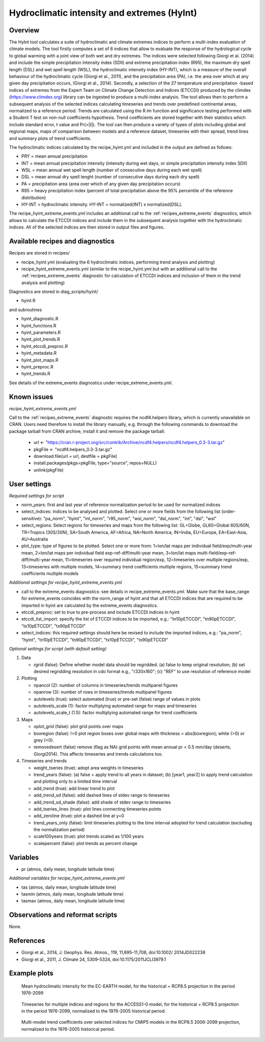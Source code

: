 .. _recipes_hyint:

Hydroclimatic intensity and extremes (HyInt)
============================================


Overview
--------
The HyInt tool calculates a suite of hydroclimatic and climate extremes indices to perform a multi-index evaluation of climate models. The tool firstly computes a set of 6 indices that allow to evaluate the response of the hydrological cycle to global warming with a joint view of both wet and dry extremes. The indices were selected following Giorgi et al. (2014) and include the simple precipitation intensity index (SDII) and extreme precipitation index (R95), the maximum dry spell length (DSL) and wet spell length (WSL), the hydroclimatic intensity index (HY-INT), which is a measure of the overall behaviour of the hydroclimatic cycle (Giorgi et al., 2011), and the precipitation area (PA), i.e. the area over which at any given day precipitation occurs, (Giorgi et al., 2014). Secondly, a selection of the 27 temperature and precipitation -based indices of extremes from the Expert Team on Climate Change Detection and Indices (ETCCDI) produced by the climdex (https://www.climdex.org) library can be ingested to produce a multi-index analysis. The tool allows then to perform a subsequent analysis of the selected indices calculating timeseries and trends over predefined continental areas, normalized to a reference period. Trends are calculated using the R `lm` function and significance testing performed with a Student T test on non-null coefficients hypothesis. Trend coefficients are stored together with their statistics which include standard error, t value and Pr(>|t|). The tool can then produce a variety of types of plots including global and regional maps, maps of comparison between models and a reference dataset, timeseries with their spread, trend lines and summary plots of trend coefficients.

The hydroclimatic indices calculated by the recipe_hyint.yml and included in the output are defined as follows:

* PRY = mean annual precipitation
* INT = mean annual precipitation intensity (intensity during wet days, or simple precipitation intensity index SDII)
* WSL = mean annual wet spell length (number of consecutive days during each wet spell)
* DSL = mean annual dry spell lenght (number of consecutive days during each dry spell)
* PA  = precipitation area (area over which of any given day precipitation occurs)
* R95 = heavy precipitation index (percent of total precipitation above the 95% percentile of the reference distribution)
* HY-INT = hydroclimatic intensity. HY-INT = normalized(INT) x normalized(DSL).

The recipe_hyint_extreme_events.yml includes an additional call to the :ref:`recipes_extreme_events` diagnostics, which allows to calculate the ETCCDI indices and include them in the subsequent analysis together with the hydroclimatic indices. All of the selected indices are then stored in output files and figures.


Available recipes and diagnostics
---------------------------------

Recipes are stored in recipes/

* recipe_hyint.yml (evaluating the 6 hydroclimatic indices, performing trend analysis and plotting)
* recipe_hyint_extreme_events.yml (similar to the recipe_hyint.yml but with an additional call to the :ref:`recipes_extreme_events` diagnostic for calculation of ETCCDI indices and inclusion of them in the trend analysis and plotting)

Diagnostics are stored in diag_scripts/hyint/

* hyint.R

and subroutines

* hyint_diagnostic.R
* hyint_functions.R
* hyint_parameters.R
* hyint_plot_trends.R
* hyint_etccdi_preproc.R
* hyint_metadata.R
* hyint_plot_maps.R
* hyint_preproc.R
* hyint_trends.R

See details of the extreme_events diagnostics under recipe_extreme_events.yml.

Known issues
------------

*recipe_hyint_extreme_events.yml*

Call to the :ref:`recipes_extreme_events` diagnostic requires the ncdf4.helpers library, which is currently unavailable on CRAN. Users need therefore to install the library manually, e.g. through the following commands to download the package tarball from CRAN archive, install it and remove the package tarball:

  * url <- "https://cran.r-project.org/src/contrib/Archive/ncdf4.helpers/ncdf4.helpers_0.3-3.tar.gz"
  * pkgFile <- "ncdf4.helpers_0.3-3.tar.gz"
  * download.file(url = url, destfile = pkgFile)
  * install.packages(pkgs=pkgFile, type="source", repos=NULL)
  * unlink(pkgFile)

User settings
-------------

*Required settings for script*

* norm_years: first and last year of reference normalization period to be used for normalized indices

* select_indices: indices to be analysed and plotted. Select one or more fields from the following list (order-sensitive): "pa_norm", "hyint",  "int_norm", "r95_norm", "wsl_norm", "dsl_norm", "int", "dsl", "wsl"

* select_regions: Select regions for timeseries and maps from the following list: GL=Globe, GL60=Global 60S/60N, TR=Tropics (30S/30N), SA=South America, AF=Africa, NA=North America, IN=India, EU=Europe, EA=East-Asia, AU=Australia

* plot_type: type of figures to be plotted. Select one or more from: 1=lon/lat maps per individual field/exp/multi-year mean, 2=lon/lat maps per individual field exp-ref-diff/multi-year mean, 3=lon/lat maps multi-field/exp-ref-diff/multi-year mean, 11=timeseries over required individual region/exp, 12=timeseries over multiple regions/exp, 13=timeseries with multiple models, 14=summary trend coefficients multiple regions, 15=summary trend coefficients multiple models


*Additional settings for recipe_hyint_extreme_events.yml*

* call to the extreme_events diagnostics: see details in recipe_extreme_events.yml. Make sure that the base_range for extreme_events coincides with the norm_range of hyint and that all ETCCDI indices that are required to be imported in hyint are calculated by the extreme_events diagnostics.

* etccdi_preproc: set to true to pre-process and include ETCCDI indices in hyint

* etccdi_list_import: specify the list of ETCCDI indices to be imported, e.g.: "tn10pETCCDI", "tn90pETCCDI", "tx10pETCCDI", "tx90pETCCDI"

* select_indices: this required settings should here be revised to include the imported indices, e.g.: "pa_norm", "hyint", "tn10pETCCDI", "tn90pETCCDI", "tx10pETCCDI", "tx90pETCCDI"


*Optional settings for script (with default setting)*

#. Data

   * rgrid (false): Define whether model data should be regridded. (a) false to keep original resolution; (b) set desired regridding resolution in cdo format e.g., "r320x160"; (c) "REF" to use resolution of reference model

#. Plotting

   * npancol (2): number of columns in timeseries/trends multipanel figures
   * npanrow (3): number of rows in timeseries/trends multipanel figures
   * autolevels (true): select automated (true) or pre-set (false) range of values in plots
   * autolevels_scale (1): factor multiplying automated range for maps and timeseries
   * autolevels_scale_t (1.5): factor multiplying automated range for trend coefficients

#. Maps

   * oplot_grid (false): plot grid points over maps
   * boxregion (false): !=0 plot region boxes over global maps with thickness = abs(boxregion); white (>0) or grey (<0).
   * removedesert (false) remove (flag as NA) grid points with mean annual pr < 0.5 mm/day (deserts, Giorgi2014). This affects timeseries and trends calculations too.

#. Timeseries and trends

   * weight_tseries (true): adopt area weights in timeseries
   * trend_years (false): (a) false = apply trend to all years in dataset; (b) [year1, year2] to apply trend calculation and plotting only to a limited time interval
   * add_trend (true): add linear trend to plot
   * add_trend_sd (false): add dashed lines of stdev range to timeseries
   * add_trend_sd_shade (false): add shade of stdev range to timeseries
   * add_tseries_lines (true): plot lines connecting timeseries points
   * add_zeroline (true): plot a dashed line at y=0
   * trend_years_only (false): limit timeseries plotting to the time interval adopted for trend calculation (excluding the normalization period)
   * scale100years (true): plot trends scaled as 1/100 years
   * scalepercent (false): plot trends as percent change


Variables
---------

* pr (atmos, daily mean, longitude latitude time)

*Additional variables for recipe_hyint_extreme_events.yml*

* tas (atmos, daily mean, longitude latitude time)
* tasmin (atmos, daily mean, longitude latitude time)
* tasmax (atmos, daily mean, longitude latitude time)

Observations and reformat scripts
---------------------------------

None.


References
----------

* Giorgi et al., 2014, J. Geophys. Res. Atmos., 119, 11,695–11,708, doi:10.1002/ 2014JD022238
* Giorgi et al., 2011, J. Climate 24, 5309-5324, doi:10.1175/2011JCLI3979.1


Example plots
-------------

.. figure:: /recipes/figures/hyint/hyint_maps.png
   :width: 10cm

   Mean hydroclimatic intensity for the EC-EARTH model, for the historical + RCP8.5 projection in the period 1976-2099

.. figure:: /recipes/figures/hyint/hyint_timeseries.png
   :width: 12cm

   Timeseries for multiple indices and regions for the ACCESS1-0 model, for the historical + RCP8.5 projection in the period 1976-2099, normalized to the 1976-2005 historical period.

.. figure:: /recipes/figures/hyint/hyint_trends.png
   :width: 12cm

   Multi-model trend coefficients over selected indices for CMIP5 models in the RCP8.5 2006-2099 projection, normalized to the 1976-2005 historical period.

